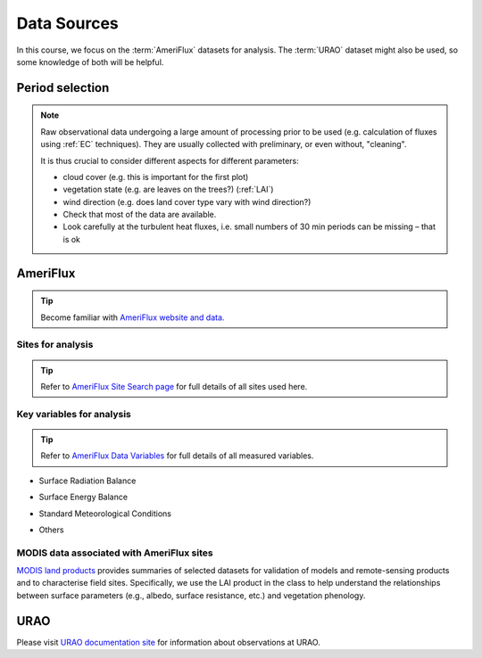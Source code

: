 .. _DataSources:

Data Sources
============

In this course, we focus on the :term:`AmeriFlux` datasets for analysis.
The :term:`URAO` dataset might also be used, so some knowledge of both will be helpful.



Period selection
----------------

.. note::

   Raw observational data undergoing a large amount of processing prior to be used (e.g. calculation of fluxes using :ref:`EC` techniques). They are usually collected with preliminary, or even without, "cleaning".

   It is thus crucial to consider different aspects for different parameters:

   * cloud cover (e.g. this is important for the first plot)

   * vegetation state (e.g. are leaves on the trees?) (:ref:`LAI`)

   * wind direction (e.g. does land cover type vary with wind direction?)

   * Check that most of the data are available.

   * Look carefully at the turbulent heat fluxes,
     i.e. small numbers of 30 min periods can be missing
     – that is ok



AmeriFlux
---------

.. tip::
   Become familiar with `AmeriFlux website and data. <https://ameriflux.lbl.gov/>`_


Sites for analysis
******************************

.. csv-table::
    :file: AMF-Site-Sel.csv
    :widths: auto
    :class: longtable
    :header-rows: 1

.. _amf_site:

.. tip::
    Refer to `AmeriFlux Site Search page
    <https://ameriflux.lbl.gov/sites/site-search/>`_
    for full details of all sites used here.


Key variables for analysis
******************************

.. tip::
    Refer to `AmeriFlux Data Variables
    <https://ameriflux.lbl.gov/data/aboutdata/data-variables/>`_
    for full details of all measured variables.

- Surface Radiation Balance

.. csv-table::
    :file: var-SRB.csv
    :widths: 1,3,1
    :class: longtable
    :header-rows: 1


- Surface Energy Balance

.. csv-table::
    :file: var-SEB.csv
    :widths: 1,3,1
    :class: longtable
    :header-rows: 1

- Standard Meteorological Conditions

.. csv-table::
    :file: var-MET.csv
    :widths: 1,3,1
    :class: longtable
    :header-rows: 1

- Others

.. csv-table::
    :file: var-Other.csv
    :widths: 1,3,1
    :class: longtable
    :header-rows: 1


MODIS data associated with AmeriFlux sites
*********************************************

`MODIS land products`_ provides summaries of selected datasets for validation of models and remote-sensing products and to characterise field sites.
Specifically, we use the LAI product in the class to help understand the relationships between surface parameters (e.g., albedo, surface resistance, etc.) and vegetation phenology.


.. _MODIS land products: https://doi.org/10.5067/MODIS/MCD15A3H.006

URAO
---------

Please visit `URAO documentation site
<http://www.met.reading.ac.uk/~sws09a/MODE3_help.html>`_
for information about observations at URAO.
